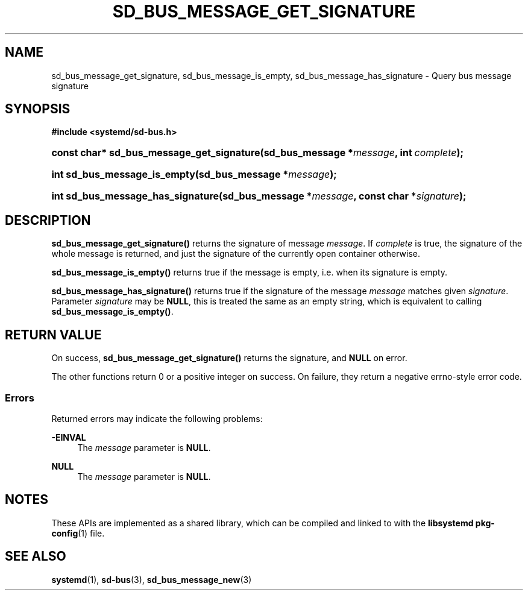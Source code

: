 '\" t
.TH "SD_BUS_MESSAGE_GET_SIGNATURE" "3" "" "systemd 246" "sd_bus_message_get_signature"
.\" -----------------------------------------------------------------
.\" * Define some portability stuff
.\" -----------------------------------------------------------------
.\" ~~~~~~~~~~~~~~~~~~~~~~~~~~~~~~~~~~~~~~~~~~~~~~~~~~~~~~~~~~~~~~~~~
.\" http://bugs.debian.org/507673
.\" http://lists.gnu.org/archive/html/groff/2009-02/msg00013.html
.\" ~~~~~~~~~~~~~~~~~~~~~~~~~~~~~~~~~~~~~~~~~~~~~~~~~~~~~~~~~~~~~~~~~
.ie \n(.g .ds Aq \(aq
.el       .ds Aq '
.\" -----------------------------------------------------------------
.\" * set default formatting
.\" -----------------------------------------------------------------
.\" disable hyphenation
.nh
.\" disable justification (adjust text to left margin only)
.ad l
.\" -----------------------------------------------------------------
.\" * MAIN CONTENT STARTS HERE *
.\" -----------------------------------------------------------------
.SH "NAME"
sd_bus_message_get_signature, sd_bus_message_is_empty, sd_bus_message_has_signature \- Query bus message signature
.SH "SYNOPSIS"
.sp
.ft B
.nf
#include <systemd/sd\-bus\&.h>
.fi
.ft
.HP \w'const\ char*\ sd_bus_message_get_signature('u
.BI "const char* sd_bus_message_get_signature(sd_bus_message\ *" "message" ", int\ " "complete" ");"
.HP \w'int\ sd_bus_message_is_empty('u
.BI "int sd_bus_message_is_empty(sd_bus_message\ *" "message" ");"
.HP \w'int\ sd_bus_message_has_signature('u
.BI "int sd_bus_message_has_signature(sd_bus_message\ *" "message" ", const\ char\ *" "signature" ");"
.SH "DESCRIPTION"
.PP
\fBsd_bus_message_get_signature()\fR
returns the signature of message
\fImessage\fR\&. If
\fIcomplete\fR
is true, the signature of the whole message is returned, and just the signature of the currently open container otherwise\&.
.PP
\fBsd_bus_message_is_empty()\fR
returns true if the message is empty, i\&.e\&. when its signature is empty\&.
.PP
\fBsd_bus_message_has_signature()\fR
returns true if the signature of the message
\fImessage\fR
matches given
\fIsignature\fR\&. Parameter
\fIsignature\fR
may be
\fBNULL\fR, this is treated the same as an empty string, which is equivalent to calling
\fBsd_bus_message_is_empty()\fR\&.
.SH "RETURN VALUE"
.PP
On success,
\fBsd_bus_message_get_signature()\fR
returns the signature, and
\fBNULL\fR
on error\&.
.PP
The other functions return 0 or a positive integer on success\&. On failure, they return a negative errno\-style error code\&.
.SS "Errors"
.PP
Returned errors may indicate the following problems:
.PP
\fB\-EINVAL\fR
.RS 4
The
\fImessage\fR
parameter is
\fBNULL\fR\&.
.RE
.PP
\fBNULL\fR
.RS 4
The
\fImessage\fR
parameter is
\fBNULL\fR\&.
.RE
.SH "NOTES"
.PP
These APIs are implemented as a shared library, which can be compiled and linked to with the
\fBlibsystemd\fR\ \&\fBpkg-config\fR(1)
file\&.
.SH "SEE ALSO"
.PP
\fBsystemd\fR(1),
\fBsd-bus\fR(3),
\fBsd_bus_message_new\fR(3)
